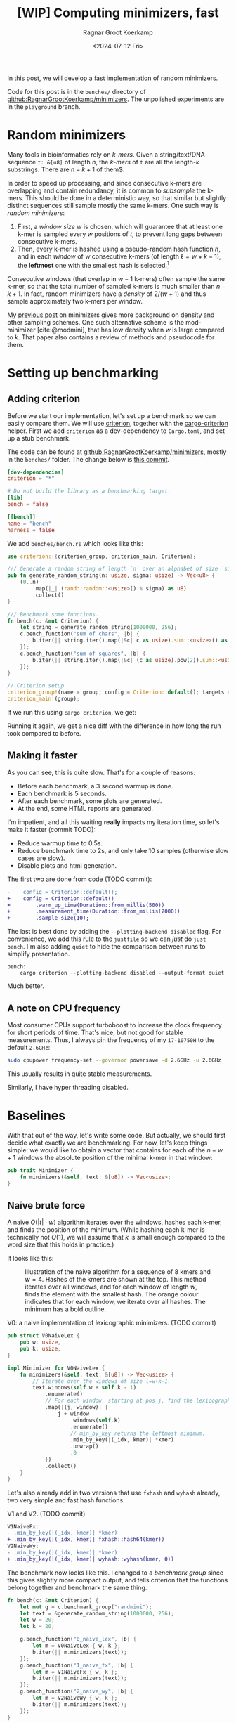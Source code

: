 #+title: [WIP] Computing minimizers, fast
#+HUGO_SECTION: posts
#+filetags: hpc minimizer wip
#+HUGO_LEVEL_OFFSET: 1
#+OPTIONS: ^:{} num:
#+hugo_front_matter_key_replace: author>authors
#+toc: headlines 3
#+PROPERTY: header-args :eval never-export
#+date: <2024-07-12 Fri>
#+author: Ragnar Groot Koerkamp

In this post, we will develop a fast implementation of random minimizers.

Code for this post is in the =benches/= directory of
[[https://github.com/RagnarGrootKoerkamp/minimizers][github:RagnarGrootKoerkamp/minimizers]]. The unpolished experiments are in the
=playground= branch.

* Random minimizers

Many tools in bioinformatics rely on /k-mers/.
Given a string/text/DNA sequence ~t: &[u8]~ of length $n$, the /k-mers/ of ~t~ are all the
length-$k$ substrings. There are $n-k+1$ of them$.

In order to speed up processing, and since consecutive k-mers are overlapping
and contain redundancy, it is common to /subsample/ the k-mers. This should be
done in a deterministic way, so that similar but slightly distinct sequences
still sample mostly the same k-mers. One such way is /random minimizers/:
1. First, a /window size/ $w$ is chosen, which will guarantee that at least one
   k-mer is sampled every $w$ positions of $t$, to prevent long gaps between
   consecutive k-mers.
2. Then, every k-mer is hashed using a pseudo-random hash function $h$, and in
   each /window/ of $w$ consecutive k-mers (of length $\ell=w+k-1$), the *leftmost* one with the smallest
   hash is selected.[fn::Some foreshadowing here..]
Consecutive windows (that overlap in $w-1$ k-mers) often sample the same k-mer,
so that the total number of sampled k-mers is much smaller than $n-k+1$. In
fact, random minimizers have a /density/ of $2/(w+1)$ and thus sample
approximately two k-mers per window.

My [[../minimizers/minimizers.org][previous post]] on minimizers gives more background on density and other
sampling schemes. One such alternative scheme is the mod-minimizer
[cite:@modmini], that has low density when $w$ is large compared to $k$. That
paper also contains a review of methods and pseudocode for them.

* Setting up benchmarking
** Adding criterion
Before we start our implementation, let's set up a benchmark so we can easily
compare them. We will use [[https://crates.io/crates/criterion][criterion]], together with the [[https://crates.io/crates/cargo-criterion][cargo-criterion]] helper.
First we add =criterion= as a dev-dependency to =Cargo.toml=, and set up a stub
benchmark.

The code can be found at [[https://github.com/RagnarGrootKoerkamp/minimizers][github:RagnarGrootKoerkamp/minimizers]], mostly in the
=benches/= folder. The change below is [[https://github.com/RagnarGrootKoerkamp/minimizers/commit/e758f20e94e7a65c4acd93a5c39a3a9362994fe9][this commit]].

#+begin_src toml
[dev-dependencies]
criterion = "*"

# Do not build the library as a benchmarking target.
[lib]
bench = false

[[bench]]
name = "bench"
harness = false
#+end_src

We add =benches/bench.rs= which looks like this:
#+begin_src rust
use criterion::{criterion_group, criterion_main, Criterion};

/// Generate a random string of length `n` over an alphabet of size `sigma`.
pub fn generate_random_string(n: usize, sigma: usize) -> Vec<u8> {
    (0..n)
        .map(|_| (rand::random::<usize>() % sigma) as u8)
        .collect()
}

/// Benchmark some functions.
fn bench(c: &mut Criterion) {
    let string = generate_random_string(1000000, 256);
    c.bench_function("sum of chars", |b| {
        b.iter(|| string.iter().map(|&c| c as usize).sum::<usize>() as usize);
    });
    c.bench_function("sum of squares", |b| {
        b.iter(|| string.iter().map(|&c| (c as usize).pow(2)).sum::<usize>() as usize);
    });
}

// Criterion setup.
criterion_group!(name = group; config = Criterion::default(); targets = bench);
criterion_main!(group);
#+end_src

If we run this using =cargo criterion=, we get:
#+begin_export html
<script src="https://asciinema.org/a/qXoOOXgGstEoNXyiT3HtzHgBL.js" id="asciicast-qXoOOXgGstEoNXyiT3HtzHgBL" async="true"></script>
#+end_export
Running it again, we get a nice diff with the difference in how long the run
took compared to before.
#+begin_export html
<script src="https://asciinema.org/a/ZuPOAKYv3grH65vJxB8sivgyh.js" id="asciicast-ZuPOAKYv3grH65vJxB8sivgyh" async="true"></script>
#+end_export


** Making it faster
As you can see, this is quite slow. That's for a couple of reasons:
- Before each benchmark, a 3 second warmup is done.
- Each benchmark is 5 seconds.
- After each benchmark, some plots are generated.
- At the end, some HTML reports are generated.
I'm impatient, and all this waiting *really* impacts my iteration time, so let's
make it faster (commit TODO):
- Reduce warmup time to 0.5s.
- Reduce benchmark time to 2s, and only take 10 samples (otherwise slow cases
  are slow).
- Disable plots and html generation.
The first two are done from code (TODO commit):
#+begin_src diff
-    config = Criterion::default();
+    config = Criterion::default()
+        .warm_up_time(Duration::from_millis(500))
+        .measurement_time(Duration::from_millis(2000))
+        .sample_size(10);
#+end_src
The last is best done by adding the ~--plotting-backend disabled~ flag. For
convenience, we add this rule to the =justfile= so we can /just/ do =just
bench=. I'm also adding =quiet= to hide the comparison between runs to simplify presentation.
#+begin_src make
bench:
    cargo criterion --plotting-backend disabled --output-format quiet
#+end_src
#+begin_export html
<script src="https://asciinema.org/a/EQtJkYBEXYzHsEBnhrMLOp29l.js" id="asciicast-EQtJkYBEXYzHsEBnhrMLOp29l" async="true"></script>
#+end_export
Much better.

** A note on CPU frequency

Most consumer CPUs support turboboost to increase the clock frequency for short
periods of time. That's nice, but not good for stable measurements. Thus, I
always pin the frequency of my =i7-10750H= to the default ~2.6GHz~:
#+begin_src sh
sudo cpupower frequency-set --governor powersave -d 2.6GHz -u 2.6GHz
#+end_src
This usually results in quite stable measurements.

Similarly, I have hyper threading disabled.

* Baselines
With that out of the way, let's write some code.
But actually, we should first decide what exactly we are benchmarking.
For now, let's keep things simple: we would like to obtain a vector that
contains for each of the $n-w+1$ windows the absolute position of the minimal k-mer in
that window:
#+begin_src rust
pub trait Minimizer {
    fn minimizers(&self, text: &[u8]) -> Vec<usize>;
}
#+end_src

** Naive brute force

A naive $O(|t| \cdot w)$ algorithm iterates over the
windows, hashes each k-mer, and finds the position of the minimum. (While
hashing each k-mer is technically not $O(1)$, we will assume that $k$ is small
enough compared to the word size that this holds in practice.)

It looks like this:
#+caption: Illustration of the naive algorithm for a sequence of 8 kmers and $w=4$. Hashes of the kmers are shown at the top. This method iterates over all windows, and for each window of length $w$, finds the element with the smallest hash. The orange colour indicates that for each window, we iterate over all hashes. The minimum has a bold outline.
#+attr_html: :class inset
[[file:./naive.svg]]

#+caption: V0: a naive implementation of lexicographic minimizers. (TODO commit)
#+begin_src rust
pub struct V0NaiveLex {
    pub w: usize,
    pub k: usize,
}

impl Minimizer for V0NaiveLex {
    fn minimizers(&self, text: &[u8]) -> Vec<usize> {
        // Iterate over the windows of size l=w+k-1.
        text.windows(self.w + self.k - 1)
            .enumerate()
            // For each window, starting at pos j, find the lexicographically smallest k-mer.
            .map(|(j, window)| {
                j + window
                    .windows(self.k)
                    .enumerate()
                    // min_by_key returns the leftmost minimum.
                    .min_by_key(|(_idx, kmer)| *kmer)
                    .unwrap()
                    .0
            })
            .collect()
    }
}
#+end_src

Let's also already add in two versions that use =fxhash= and =wyhash= already,
two very simple and fast hash functions.
#+caption: V1 and V2. (TODO commit)
#+begin_src diff
V1NaiveFx:
- .min_by_key(|(_idx, kmer)| *kmer)
+ .min_by_key(|(_idx, kmer)| fxhash::hash64(kmer))
V2NaiveWy:
- .min_by_key(|(_idx, kmer)| *kmer)
+ .min_by_key(|(_idx, kmer)| wyhash::wyhash(kmer, 0))
#+end_src

The benchmark now looks like this. I changed to a /benchmark group/ since this
gives slightly more compact output, and tells criterion that the functions belong
together and benchmark the same thing.
#+begin_src rust
fn bench(c: &mut Criterion) {
    let mut g = c.benchmark_group("randmini");
    let text = &generate_random_string(1000000, 256);
    let w = 20;
    let k = 20;

    g.bench_function("0_naive_lex", |b| {
        let m = V0NaiveLex { w, k };
        b.iter(|| m.minimizers(text));
    });
    g.bench_function("1_naive_fx", |b| {
        let m = V1NaiveFx { w, k };
        b.iter(|| m.minimizers(text));
    });
    g.bench_function("2_naive_wy", |b| {
        let m = V2NaiveWy { w, k };
        b.iter(|| m.minimizers(text));
    });
}
#+end_src
First results:
#+begin_src txt
                                 -stddev    mean     +stddev
rnd/0_naive_lex         time:   [87.264 ms 87.285 ms 87.308 ms]
rnd/1_naive_fx          time:   [69.025 ms 69.032 ms 69.039 ms]
rnd/2_naive_wy          time:   [99.193 ms 99.203 ms 99.215 ms]
#+end_src
Observe:
- Each method takes 50-100ms to process 1 million characters. That would be
  50-100s for 1Gbp.
- Measurements between runs are very stable.
- FxHash is fastest. It's just one multiply-add per 8 bytes of kmer.
- WyHash is actually slower than lexicographic comparison in this case!

** Other crates
Let's also compare with some external implementations.
- [[https://crates.io/crates/minimizer-iter][minimizer-iter]] is one baseline implementation. It returns an iterator over all
  distinct minimizers.
  #+begin_src rust
    g.bench_function("ext_minimizer_iter", |b| {
        b.iter(|| {
            minimizer_iter::MinimizerBuilder::<u64>::new()
                .minimizer_size(k)
                .width(w as u16)
                .iter_pos(text)
                .collect_vec()
        });
    });
  #+end_src
- Daniel Liu's [[https://gist.github.com/Daniel-Liu-c0deb0t/7078ebca04569068f15507aa856be6e8][gist]], to which we'll come back in more detail later.

#+begin_src txt
                                 -stddev    mean     +stddev
rnd/0_naive_lex         time:   [87.264 ms 87.285 ms 87.308 ms]
rnd/1_naive_fx          time:   [69.025 ms 69.032 ms 69.039 ms]
rnd/2_naive_wy          time:   [99.193 ms 99.203 ms 99.215 ms]
rnd/ext_minimizer_iter  time:   [19.958 ms 19.960 ms 19.961 ms]
rnd/ext_daniel          time:   [9.2473 ms 9.2487 ms 9.2507 ms]
#+end_src
We see that =minimizer-iter= is quite a bit faster than our methods, and
Daniel's code is another two times faster. So let's get to work :)

* Sliding window minimum
After hashing all k-mers, we basically have a sequence of $n-k+1$ pseudo-random
integers, and we would like to find the position of the leftmost minimum in each
window of $w$ of those integers. Thus, we can model the problem using the
following trait:
#+caption: Trait for the sliding window minimum problem.
#+begin_src rust
pub trait SlidingMin<V> {
    /// Initialize a new datastructure with window size `w`.
    fn new(w: usize) -> Self;
    /// Push a new value, starting at position 0.
    /// Return the pos and value of the minimum of the last w elements.
    fn push(&mut self, val: V) -> Elem<V>;
}

#[derive(Clone, Copy)]
pub struct Elem<Val> {
    pub pos: usize,
    pub val: Val,
}
#+end_src

** The queue

Your first idea may be to simply keep a rolling prefix-minimum that tracks the
lowest hash/value seen so far. When $w=3$ and the hashes are $[10,9,8,7,6,...]$,
the rolling prefix minimum is exactly also the minimum of each window of size
$3$ (like $[8,7,6]$).
But alas, this won't work for increasing sequences:
when the hashes are $[1,2,3,4,5,...]$ and the window shifts to $[2,3,4]$, the $1$ at index $0$ is not a minimum of that
window anymore, and the minimum goes up to $2$.

As the window slides right, each time we see a new value that's smaller than
everything in the window, we can basically 'forget' about all existing values
and just keep that one in memory. Otherwise, we can still forget about all values
in the window larger than the value that is shifted in.

This is formalized by using a *queue* of increasing values in the window. At
each step, the minimum of the window is the value at the front of the queue. It's
probably best explained using an example.

#+caption: The queue method: In each step, we add the new hash value to the right/back of the queue that is shown in blue. Any preceding values in the queue that are larger are dropped (red). The smallest element of the window is on the left/front of the queue. In the second to last window, the leading $3$ is dropped from the queue as well because it falls out of the window.
#+attr_html: :class inset
[[file:./queue.svg]]

In order to know when to /pop/ elements from the front, we don't just store
values in this queue, but also the positions of all elements in the original text.

In code, it looks like this:
#+caption: A simple 'monotone queue' implementation. (TODO commit)
#+begin_src rust
pub struct MonotoneQueue<Val: Ord> {
    w: usize,
    pos: usize,
    /// A queue of (pos, val) objects.
    /// Both pos and val values are always increasing, so that the smallest
    /// value is always at the front.
    q: VecDeque<Elem<Val>>,
}

impl<Val: Ord + Copy> SlidingMin<Val> for MonotoneQueue<Val> {
    fn new(w: usize) -> Self {
        assert!(w > 0);
        Self {
            w,
            pos: 0,
            q: VecDeque::new(),
        }
    }

    fn push(&mut self, val: Val) -> Elem<Val> {
        // Strictly larger preceding `k` are removed, so that the queue remains
        // non-decreasing.
        while let Some(back) = self.q.back() {
            if back.val > val {
                self.q.pop_back();
            } else {
                break;
            }
        }
        self.q.push_back(Elem { pos: self.pos, val });
        let front = self.q.front().unwrap(); // Safe, because we just pushed.
        if self.pos - front.pos >= self.w {
            self.q.pop_front();
        }
        self.pos += 1;
        *self.q.front().unwrap() // Safe, because w > 0.
    }
}
#+end_src

*Analysis:* Since each element is pushed once and popped once, each call to
=push= takes amortized constant $O(1)$ time!

** A minimizer using the queue
It's now trivial to implement an $O(n)$ minimizer scheme using this queue:
#+caption: v3: using a queue for sliding window minimum.
#+begin_src rust
pub struct V3Queue {
    pub w: usize,
    pub k: usize,
}

impl Minimizer for V3Queue {
    fn minimizers(&self, text: &[u8]) -> Vec<usize> {
        let mut q = MonotoneQueue::new(self.w);
        let mut kmers = text.windows(self.k);
        // Inset the first w-1 k-mers, that do not yet form a full window.
        for kmer in kmers.by_ref().take(self.w - 1) {
            q.push(fxhash::hash(kmer));
        }
        kmers.map(|kmer| q.push(fxhash::hash(kmer)).pos).collect()
    }
}
#+end_src

How does it do?
#+begin_src txt
                                 -stddev    mean     +stddev
rnd/0_naive_lex         time:   [87.309 ms 87.315 ms 87.321 ms]
rnd/1_naive_fx          time:   [69.089 ms 69.121 ms 69.147 ms]
rnd/2_naive_wy          time:   [96.830 ms 96.842 ms 96.854 ms]
rnd/ext_minimizer_iter  time:   [20.001 ms 20.007 ms 20.012 ms]
rnd/ext_daniel          time:   [9.2662 ms 9.2696 ms 9.2735 ms]
rnd/3_queue             time:   [23.952 ms 24.512 ms 25.095 ms]
#+end_src

Great! Already very close to the =minimizer-iter= crate, and we didn't even
write much code yet.
From now on, I'll leave out the naive $O(wn)$ implementations.

* Re-scanning: Away with the queue
We would like to find some middle ground between keeping the queue of possible
minima and rescanning every window. A first idea is this: Once we find the
minimizer of some window, we can jump to the first window after that position to
find the next minimizer. This
finds all distinct minimizers, although it does not compute the minimizer for each window individually.

#+caption: Each time a minimizer (green) is found, jump to the window starting right after to find the next minimizer. (The leading $4$ and final $8$ are minimizers of a prefix/suffix of the sequence.)
#+attr_html: :class inset
[[file:./jump.svg]]

Since the expected distance between random minimizers is $(w+1)/2$, we expect to
scan each position just under two times.

I learned of an improved method via Daniel Liu's [[https://gist.github.com/Daniel-Liu-c0deb0t/7078ebca04569068f15507aa856be6e8][gist]] for robust winnowing,
but I believe it is folklore[fn::Citation needed, both for it being folklore and
for the original idea.].
This is a slightly improved variant of the method above, where we don't consider
all windows independently, but still keep track of a rolling minimum.
Only when 'the minimum falls out of the window' a re-scan is done.

#+caption: Keep a rolling minimum (green) of the lowest hash seen so far by comparing each new element (orange) to the minimum. Only when the minimum falls outside the window, recompute the minimum for the entire window (yellow row).
#+attr_html: :class inset
[[file:./rescan.svg]]

TODO: I believe this only does $\approx 1.5$ comparisons per element instead of $2$.

Thus, we keep
a cyclic buffer of the last $w$ values, and scan it as needed. One point of attention
is that we need the /leftmost/ minimal value, but as the buffer is cyclic, that
is not the first minimum in the buffer. Thus, we partition the scan into two
parts, and prefer minima in the second (older) half.

#+caption: =Rescan= implementation of =SlidingMin=.
#+begin_src rust
pub struct Rescan<Val: Ord> {
    w: usize,
    /// Position of next element.
    pos: usize,
    /// Index in `vals` of next element.
    idx: usize,
    /// Position of the smallest element in the last window.
    min_pos: usize,
    /// Value of the smallest element in the last window.
    min_val: Val,
    vals: Vec<Val>,
}

impl<Val: Ord + Copy + Max> SlidingMin<Val> for Rescan<Val> {
    #[inline(always)]
    fn new(w: usize) -> Self {
        assert!(w > 0);
        Self {
            w,
            pos: 0,
            idx: 0,
            min_pos: 0,
            min_val: Val::MAX,
            vals: vec![Val::MAX; w],
        }
    }

    #[inline(always)]
    fn push(&mut self, val: Val) -> Elem<Val> {
        self.vals[self.idx] = val;
        if val < self.min_val {
            self.min_val = val;
            self.min_pos = self.pos;
        }
        if self.pos - self.min_pos == self.w {
            // Find the position of the minimum, preferring older elements that
            // come *after* self.idx.
            let p1 = self.vals[self.idx + 1..].iter().position_min();
            let p2 = self.vals[..=self.idx].iter().position_min().unwrap();
            (self.min_val, self.min_pos) = if let Some(p1) = p1 {
                let p1 = self.idx + 1 + p1;
                if self.vals[p1] <= self.vals[p2] {
                    (self.vals[p1], self.pos - self.idx + p1 - self.w)
                } else {
                    (self.vals[p2], self.pos - self.idx + p2)
                }
            } else {
                (self.vals[p2], self.pos - self.idx + p2)
            };
        }
        self.pos += 1;
        self.idx += 1;
        if self.idx == self.w {
            self.idx = 0;
        }

        return Elem {
            pos: self.min_pos,
            val: self.min_val,
        };
    }
}
#+end_src

As before, the corresponding minimizer scheme is trivial to implement:
#+caption: v4: rescan
#+begin_src diff
-pub struct V3Queue  {..}
+pub struct V4Rescan {..}
 ...
-    let mut q = MonotoneQueue::new(self.w);
+    let mut q = Rescan::new(self.w);
#+end_src
The result is *fast*: almost twice as fast as the previous best! Also close to
Daniel's version, but not quite there yet.
#+begin_src txt
rnd/ext_minimizer_iter  time:   [26.950 ms 27.139 ms 27.399 ms]
rnd/ext_daniel          time:   [9.2476 ms 9.2497 ms 9.2532 ms]
rnd/3a_queue            time:   [23.686 ms 23.692 ms 23.699 ms]
rnd/3b_inlined_queue    time:   [22.620 ms 22.631 ms 22.641 ms]
rnd/4_rescan            time:   [10.876 ms 10.882 ms 10.894 ms]
#+end_src


* TODO Sliding window: away with branch-misses

#+caption: Split algorithm: after each $w$ rows, we compute and store reverse suffix-minima (blue, bottom left) of the preceding slice of $w$ values and use those together with the forward rolling minimum to find the minimum of each window. The memory after each iteration is shown on the right, with updated values in orange.
#+attr_html: :class inset
[[file:./split.svg]]
* TODO NtHash: a rolling kmer hash
One problem with =fxhash= and =wyhash= is that they hash strings of arbitrary
length, and hence generate a lot of code to handle all length modulo $8$ efficiently.
In practice, we've only been using $k=21$ so far, but this still requires
iterating over three $8$ byte words. Instead, a rolling hash only has to handle
the first and last character of each string, regardless of the length of the
string. We will use ntHash [cite:@nthash] (see also [[../nthash.org][this post]]). This assigns a random value $h(c)$ to
each DNA character $c$, and computes the hash of a string as $x$ as
\begin{equation}
h(x) = \bigoplus_{i=0}^{k-1} rot^i(h(x_i)),
\end{equation}
where $rot^i$ does a $64$-bit rotate, and $\oplus$ is the xor operation.
This can be efficiently computed incrementally by rotating the hash $1$, then
xor'ing in $h(x_k)$, and then xor'ing out $rot^{k}(h(x_0))$.

Using the =nthash= [[https://crates.io/crates/nthash][crate]], the implementation is simple:
#+begin_src rust
pub struct V5RescanNtHash {
    pub w: usize,
    pub k: usize,
}

impl Minimizer for V5RescanNtHash {
    fn minimizers(&self, text: &[u8]) -> Vec<usize> {
        let mut q = Rescan::new(self.w);
        let mut kmer_hashes = nthash::NtHashForwardIterator::new(text, self.k).unwrap();
        for h in kmer_hashes.by_ref().take(self.w - 1) {
            q.push(h);
        }
        kmer_hashes.map(|h| q.push(h).pos).collect()
    }
}
#+end_src

Unfortunately, it's slower than before:
#+begin_src txt
g/ext_daniel            time:   [8.9199 ms 8.9300 ms 8.9405 ms]
g/4_rescan              time:   [10.557 ms 10.562 ms 10.574 ms]
g/5_rescan_nthash       time:   [12.964 ms 12.980 ms 12.992 ms]
#+end_src

* TODO Optimizing what we have

** Optimizing the queue
We're already close to the reference implementation, but not quite there yet.
Let's do some profiling. For this, we can pass ~--profile-time 5~ to
~criterion~, so that instead of the usual benchmarking, it just runs the
selected benchmarks for 5 seconds. We start with a flamegraph of the v3 method above.
#+begin_src just
flame test='':
    cargo flamegraph --bench bench --open -- --bench --profile-time 2 {{test}}
#+end_src

#+caption: A flamegraph made using =just flame 3_queue= showing that some time is spent in the warm-up, some in main loop, and that most time is spent in the =push= function.
#+attr_html: :class inset
[[./3_flame.svg][file:3_flame.svg]]

This is not yet super insightful though. It's pretty much expected that most
time is in the =push= function anyway. Let's get some more statistics using
=perf stat=:
#+begin_src just
stat test='':
    cargo build --profile bench --benches
    perf stat -d cargo criterion -- --profile-time 2 {{test}}
#+end_src
#+begin_src txt
          2,380.66 msec task-clock:u                     #    1.005 CPUs utilized
                 0      context-switches:u               #    0.000 /sec
                 0      cpu-migrations:u                 #    0.000 /sec
            22,675      page-faults:u                    #    9.525 K/sec
     5,873,141,947      cycles:u                         #    2.467 GHz
    13,624,513,378      instructions:u                   #    2.32  insn per cycle
     1,893,102,104      branches:u                       #  795.201 M/sec
        77,266,703      branch-misses:u                  #    4.08% of all branches
     2,960,654,139      L1-dcache-loads:u                #    1.244 G/sec
        19,781,179      L1-dcache-load-misses:u          #    0.67% of all L1-dcache accesses
         1,659,216      LLC-loads:u                      #  696.957 K/sec
           269,546      LLC-load-misses:u                #   16.25% of all LL-cache accesses
#+end_src

There is still nothing that stands out as very bad. 2.3 instructions per cycle
is not great, but still reasonable. (It can go up to 4 for my processor, and
above 3 is good usually.) Maybe $4\%$ of branch misses is a problem though.
Let's dive deeper and look at =perf record=:
#+begin_src just
perf test='':
    cargo build --profile bench --benches
    perf record cargo criterion -- --profile-time 2 {{test}}
    perf report
#+end_src
#+caption: =just perf 3_queue=
#+begin_src txt
  65.79%  <bench::randmini::sliding_min::MonotoneQueue<Val> as bench::randmini::sliding_min::SlidingMin<Val>>::push
  22.15%  <core::iter::adapters::map::Map<I,F> as core::iter::traits::iterator::Iterator>::fold
  ...
#+end_src

Now the problem is clear! The =push= function is not inlined. Let's fix that.
(TODO commit)
#+begin_src diff
+#[inline(always)]
 fn new(w: usize) -> Self {

+#[inline(always)]
 fn push(&mut self, val: Val) -> Elem<Val> {
#+end_src
#+begin_src txt
rnd/ext_minimizer_iter  time:   [20.023 ms 20.092 ms 20.206 ms]
rnd/ext_daniel          time:   [9.2619 ms 9.4479 ms 9.6512 ms]
rnd/3a_queue            time:   [23.936 ms 23.948 ms 23.964 ms]
rnd/3b_inlined_queue    time:   [22.786 ms 22.874 ms 22.988 ms]
#+end_src

A well, forgive me my optimism. Either way, this is decently close to the baseline
version. Let's look in slightly more detail at the =perf report=:

#+begin_src asm
  1.02 │2f0:   lea    (%rdx,%rax,1),%rdi  ; start of the while pop-back loop.
  0.58 │       cmp    %rcx,%rdi
  1.41 │       mov    $0x0,%edi
  0.67 │       cmovae %rcx,%rdi
  0.35 │       shl    $0x4,%rdi
  0.59 │       mov    %rsi,%r8
  1.28 │       sub    %rdi,%r8
  1.74 │    ┌──cmp    %r12,(%r8)              ; Is back > val?
  1.91 │    ├──jbe    321                     ; -> NO, pop it.
 *9.08*│    │  dec    %rax
  3.41 │    │  mov    %rax,0x18(%rbx)
  0.35 │    │  add    $0xfffffffffffffff0,%rsi
  0.10 │    │  test   %rax,%rax
  0.33 │    │↑ jne    2f0                 ; jumps back to the top
  0.28 │    │  xor    %eax,%eax
       │    │self.q.push_back(Elem { pos: self.pos, val });
*12.02*│321:└─→mov    0x28(%rbx),%r13         ; -> YES, stop.
#+end_src
We can see that a lot of time, 21% of the total, is spent on the two
instructions right after the branch. Indeed, this branch checks whether the
previous element is larger than the current one, and that is basically 50-50
random, as bad as it can be.

Thus, we would like a less branchy and more predictable method for sliding windows.

** Optimizing the rescan

If we look at the generated assembly, we can see it is quite branchy. In an
attempt to fix this, we can replace all array indexing by =unsafe {v.get_unchecked(idx) }=.
But it turns out doing so gives only negligible performance gains.

One other thing that stands out in the =perf= is this:
#+begin_src asm
       │    ┌──cmp    0x38(%r15),%rdx
       │    │if val < self.min_val {
       │    ├──jae    300
       │    │self.min_val = val;
  5.61 │    │  mov    %rdx,0x38(%r15)
       │    │self.min_pos = self.pos;
       │    │  mov    0x20(%r15),%rdx
  0.38 │    │  mov    %rdx,0x30(%r15)
#+end_src
5% of the time is spend on the case where the =self.min_val= is updated,
because of branch mispredictions. It would be better to avoid the branch by
using =cmov= instead:
#+begin_src diff
-            if val < self.min_val {
-                self.min_val = val;
-                self.min_pos = self.pos;
-            }
+            (self.min_val, self.min_pos) = if val < self.min_val {
+                (val, self.pos)
+            } else {
+                (self.min_val, self.min_pos)
+            };
#+end_src
This indeed lowers the runtime by 3% to =10.5s=.

Now, 5% of time is spent on the branch miss when the minimum falls out of the
window, since this happens at random times. But first, we improve the hash function.

** Making ntHash fast
One reason is that the =next= function on the iterator is [[https://github.com/luizirber/nthash/pull/13][not inlined]].
Updating to the git version brings it down from 12.9ms to 12.7ms, a whole 2%
faster:
#+begin_src diff
-nthash = "0.5.1"
+nthash = { git = "https://github.com/luizirber/nthash" }
#+end_src
But actually the function still isn't inlined anyway. Enabling link-time optimization:
#+begin_src diff
 [profile.release]
 debug = true
+lto = true
#+end_src
brings the runtime down to 11.3ms, but now the build is very slow, and actually
still not all functions are inlined. I'm not quite sure why this is. I tried
inlining the closure:
#+begin_src diff
 kmer_hashes.map(
+    #[inline(always)]
     |h| q.push(h).pos).collect()
 )
#+end_src
but that also didn't help.

Instead, we'll just optimize the nthash library itself. For convenience we first
copy the source to our repo.
First, let's remove the check that all characters are =ACGT=:
#+begin_src diff
 fn h(c: u8) -> u64 {
     let val = H_LOOKUP[c as usize];
-    if val == 1 {
-        panic!("Non-ACGTN nucleotide encountered! {}", c as char)
-    }
     val
 }
#+end_src
Runtime goes to 11.1s.

Next, we sprinkle in some =get_unchecked=:
#+begin_src diff
-let val = H_LOOKUP[c as usize];
 ...
-let seqi = self.seq[i];
+let seqi = unsafe { *self.seq.get_unchecked(i) };
-let seqk = self.seq[i + self.k];
+let seqk = unsafe { *self.seq.get_unchecked(i + self.k) };
#+end_src
and runtime goes down to 10.7s.

It's not exactly clear to me why this is not as fast as Daniel's original
version. Probably it's still because things aren't inlined, and I don't understand why
that's not happening.
* TODO SIMD, SIMD everywhere


#+print_bibliography:
